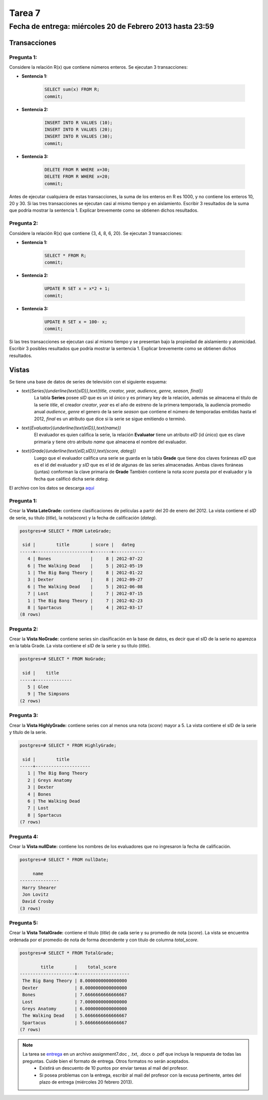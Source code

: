 Tarea 7
=======

Fecha de entrega: miércoles 20 de Febrero 2013 hasta 23:59
-----------------------------------------------------------

.. role:: sql(code)
   :language: sql
   :class: highlight


-----------------
Transacciones
-----------------

Pregunta 1:
^^^^^^^^^^^

Considere la relación R(x) que contiene números enteros.  Se ejecutan 3 transacciones:

* **Sentencia 1:**

	.. code-block:: sql

	 SELECT sum(x) FROM R;
	 commit;

* **Sentencia 2:**

	.. code-block:: sql

	 INSERT INTO R VALUES (10);
	 INSERT INTO R VALUES (20);
	 INSERT INTO R VALUES (30);
	 commit;

* **Sentencia 3:**

	.. code-block:: sql

	 DELETE FROM R WHERE x=30;
	 DELETE FROM R WHERE x=20;
	 commit;

Antes de ejecutar cualquiera de estas transacciones, la suma de los enteros en R es 1000, y no contiene los enteros 10, 20 y 30. Si las tres transacciones se ejecutan casi al mismo tiempo y en aislamiento. Escribir 3 resultados de la suma que podría mostrar la sentencia 1. Explicar brevemente como se obtienen dichos resultados.

Pregunta 2:
^^^^^^^^^^^

Considere la relación R(x) que contiene {3, 4, 8, 6, 20}. Se ejecutan 3 transacciones:

* **Sentencia 1:**

	.. code-block:: sql

	 SELECT * FROM R;
	 commit;

* **Sentencia 2:**

	.. code-block:: sql

	 UPDATE R SET x = x*2 + 1;
	 commit;

* **Sentencia 3:**

	.. code-block:: sql

	 UPDATE R SET x = 100- x;
	 commit;

Si las tres transacciones se ejecutan casi al mismo tiempo y se presentan bajo la propiedad de aislamiento y atomicidad. Escribir 3 posibles resultados que podría mostrar la sentencia 1. Explicar brevemente como se obtienen dichos resultados.

-------------
Vistas
-------------

Se tiene una base de datos de series de televisión con el siguiente esquema:

* `\text{Series}(\underline{\text{sID}},\text{title, creator, year, audience, genre, season, final})`
	La tabla **Series** posee *sID* que es un id único y es primary key de la relación,
	además se almacena el titulo de la serie *title*, el creador *creator*, *year* es el año de estreno
	de la primera temporada, la audiencia promedio anual *audience*, *genre* el genero de la serie
        *season* que contiene el número de temporadas emitidas hasta
	el 2012, *final* es un atributo que dice si la serie se sigue emitiendo o terminó.

* `\text{Evaluator}(\underline{\text{eID}},\text{name})`
	El evaluador es quien califica la serie, la relación **Evaluator** tiene un atributo
	*eID* (id único) que es clave primaria y tiene otro atributo *name*
	que almacena el nombre del evaluador.

* `\text{Grade}(\underline{\text{eID,sID}},\text{score, dateg})`
	Luego que el evaluador califica una serie se guarda en la tabla **Grade** que
	tiene dos claves foráneas *eID* que es el id del evaluador y *sID* que es el id de
	algunas de las series almacenadas. Ambas claves foráneas (juntas) conforman la clave
	primaria de **Grade** También contiene la nota *score* puesta por el evaluador
	y la fecha que calificó dicha serie *dateg*.

El archivo con los datos se descarga `aquí`_

Pregunta 1:
^^^^^^^^^^^

Crear la **Vista LateGrade:** contiene clasificaciones de películas a partir del 20 de enero del 2012. La vista contiene el *sID* de serie, su título (*title*), la nota(*score*) y la fecha de calificación (*dateg*).

.. code-block:: sql

	postgres=# SELECT * FROM LateGrade;

	 sid |        title        | score |   dateg
	-----+---------------------+-------+------------
	   4 | Bones               |     8 | 2012-07-22
	   6 | The Walking Dead    |     5 | 2012-05-19
	   1 | The Big Bang Theory |     8 | 2012-01-22
	   3 | Dexter              |     8 | 2012-09-27
	   6 | The Walking Dead    |     5 | 2012-06-08
	   7 | Lost                |     7 | 2012-07-15
	   1 | The Big Bang Theory |     7 | 2012-02-23
	   8 | Spartacus           |     4 | 2012-03-17
	(8 rows)


Pregunta 2:
^^^^^^^^^^^

Crear la **Vista NoGrade:** contiene series sin clasificación en la base de datos, es decir que el sID de la serie no aparezca en la tabla Grade. La vista contiene el *sID* de la serie y su título (*title*).

.. code-block:: sql

	postgres=# SELECT * FROM NoGrade;

	 sid |    title
	-----+--------------
	   5 | Glee
	   9 | The Simpsons
	(2 rows)


Pregunta 3:
^^^^^^^^^^^

Crear la **Vista HighlyGrade:** contiene series con al menos una nota (*score*) mayor a 5. La vista contiene el sID de la serie y título de la serie.

.. code-block:: sql

	postgres=# SELECT * FROM HighlyGrade;

	 sid |        title
	-----+---------------------
	   1 | The Big Bang Theory
	   2 | Greys Anatomy
	   3 | Dexter
	   4 | Bones
	   6 | The Walking Dead
	   7 | Lost
	   8 | Spartacus
	(7 rows)


Pregunta 4:
^^^^^^^^^^^

Crear la **Vista nullDate:** contiene los nombres de los evaluadores que no ingresaron la fecha de calificación.

.. code-block:: sql

	postgres=# SELECT * FROM nullDate;

	     name
	---------------
	 Harry Shearer
	 Jon Lovitz
	 David Crosby
	(3 rows)


Pregunta 5:
^^^^^^^^^^^

Crear la **Vista TotalGrade:** contiene el titulo (*title*) de cada serie y su promedio de nota (*score*). La vista se encuentra ordenada por el promedio de nota de forma decendente y con titulo de columna *total_score*.

.. code-block:: sql

	postgres=# SELECT * FROM TotalGrade;

		title        |    total_score
	---------------------+--------------------
	 The Big Bang Theory | 8.0000000000000000
	 Dexter              | 8.0000000000000000
	 Bones               | 7.6666666666666667
	 Lost                | 7.0000000000000000
	 Greys Anatomy       | 6.0000000000000000
	 The Walking Dead    | 5.6666666666666667
	 Spartacus           | 5.6666666666666667
	(7 rows)


.. note::

     La tarea se `entrega`_ en un archivo assignment7.doc , .txt, .docx o .pdf que incluya la respuesta de todas las preguntas. Cuide bien el formato de entrega. Otros formatos no serán aceptados.
        * Existirá un descuento de 10 puntos por enviar tareas al mail del profesor.
        * Si posea problemas con la entrega, escribir al mail del profesor con la excusa pertinente, antes del plazo de entrega (miércoles 20 febrero 2013).

.. _`entrega`: https://csrg.inf.utfsm.cl/claroline/claroline/work/work_list.php?assigId=8&cidReset=true&cidReq=SQL01

.. _`aquí`: https://csrg.inf.utfsm.cl/claroline/claroline/backends/download.php?url=L2Fzc2lnbm1lbnQ3LnNxbA%3D%3D&cidReset=true&cidReq=SQL01
